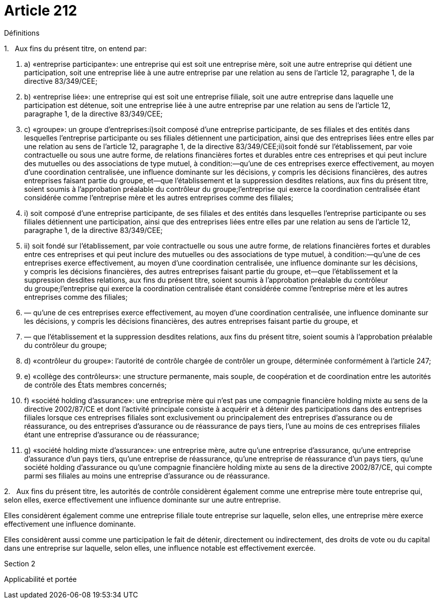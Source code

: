 = Article 212

Définitions

1.   Aux fins du présent titre, on entend par:

. a) «entreprise participante»: une entreprise qui est soit une entreprise mère, soit une autre entreprise qui détient une participation, soit une entreprise liée à une autre entreprise par une relation au sens de l'article 12, paragraphe 1, de la directive 83/349/CEE;

. b) «entreprise liée»: une entreprise qui est soit une entreprise filiale, soit une autre entreprise dans laquelle une participation est détenue, soit une entreprise liée à une autre entreprise par une relation au sens de l'article 12, paragraphe 1, de la directive 83/349/CEE;

. c) «groupe»: un groupe d'entreprises:i)soit composé d'une entreprise participante, de ses filiales et des entités dans lesquelles l'entreprise participante ou ses filiales détiennent une participation, ainsi que des entreprises liées entre elles par une relation au sens de l'article 12, paragraphe 1, de la directive 83/349/CEE;ii)soit fondé sur l'établissement, par voie contractuelle ou sous une autre forme, de relations financières fortes et durables entre ces entreprises et qui peut inclure des mutuelles ou des associations de type mutuel, à condition:—qu'une de ces entreprises exerce effectivement, au moyen d'une coordination centralisée, une influence dominante sur les décisions, y compris les décisions financières, des autres entreprises faisant partie du groupe, et—que l'établissement et la suppression desdites relations, aux fins du présent titre, soient soumis à l'approbation préalable du contrôleur du groupe;l'entreprise qui exerce la coordination centralisée étant considérée comme l'entreprise mère et les autres entreprises comme des filiales;

. i) soit composé d'une entreprise participante, de ses filiales et des entités dans lesquelles l'entreprise participante ou ses filiales détiennent une participation, ainsi que des entreprises liées entre elles par une relation au sens de l'article 12, paragraphe 1, de la directive 83/349/CEE;

. ii) soit fondé sur l'établissement, par voie contractuelle ou sous une autre forme, de relations financières fortes et durables entre ces entreprises et qui peut inclure des mutuelles ou des associations de type mutuel, à condition:—qu'une de ces entreprises exerce effectivement, au moyen d'une coordination centralisée, une influence dominante sur les décisions, y compris les décisions financières, des autres entreprises faisant partie du groupe, et—que l'établissement et la suppression desdites relations, aux fins du présent titre, soient soumis à l'approbation préalable du contrôleur du groupe;l'entreprise qui exerce la coordination centralisée étant considérée comme l'entreprise mère et les autres entreprises comme des filiales;

. — qu'une de ces entreprises exerce effectivement, au moyen d'une coordination centralisée, une influence dominante sur les décisions, y compris les décisions financières, des autres entreprises faisant partie du groupe, et

. — que l'établissement et la suppression desdites relations, aux fins du présent titre, soient soumis à l'approbation préalable du contrôleur du groupe;

. d) «contrôleur du groupe»: l'autorité de contrôle chargée de contrôler un groupe, déterminée conformément à l'article 247;

. e) «collège des contrôleurs»: une structure permanente, mais souple, de coopération et de coordination entre les autorités de contrôle des États membres concernés;

. f) «société holding d'assurance»: une entreprise mère qui n'est pas une compagnie financière holding mixte au sens de la directive 2002/87/CE et dont l'activité principale consiste à acquérir et à détenir des participations dans des entreprises filiales lorsque ces entreprises filiales sont exclusivement ou principalement des entreprises d'assurance ou de réassurance, ou des entreprises d'assurance ou de réassurance de pays tiers, l'une au moins de ces entreprises filiales étant une entreprise d'assurance ou de réassurance;

. g) «société holding mixte d'assurance»: une entreprise mère, autre qu'une entreprise d'assurance, qu'une entreprise d'assurance d'un pays tiers, qu'une entreprise de réassurance, qu'une entreprise de réassurance d'un pays tiers, qu'une société holding d'assurance ou qu'une compagnie financière holding mixte au sens de la directive 2002/87/CE, qui compte parmi ses filiales au moins une entreprise d'assurance ou de réassurance.

2.   Aux fins du présent titre, les autorités de contrôle considèrent également comme une entreprise mère toute entreprise qui, selon elles, exerce effectivement une influence dominante sur une autre entreprise.

Elles considèrent également comme une entreprise filiale toute entreprise sur laquelle, selon elles, une entreprise mère exerce effectivement une influence dominante.

Elles considèrent aussi comme une participation le fait de détenir, directement ou indirectement, des droits de vote ou du capital dans une entreprise sur laquelle, selon elles, une influence notable est effectivement exercée.

Section 2

Applicabilité et portée